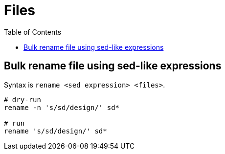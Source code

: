 = Files
:toc:
:toc-placement!:

toc::[]

[[bulk-rename-file-using-sed-like-expressions]]
Bulk rename file using sed-like expressions
-------------------------------------------

Syntax is `rename <sed expression> <files>`.

[source,shell]
----
# dry-run
rename -n 's/sd/design/' sd*

# run
rename 's/sd/design/' sd*
----
